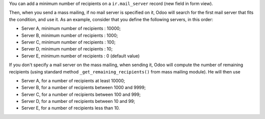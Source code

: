 You can add a minimum number of recipients on a ``ir.mail_server`` record (new field
in form view).

Then, when you send a mass mailing, if no mail server is specified on it,
Odoo will search for the first mail server that fits the condition, and use it.
As an example, consider that you define the following servers, in this order:

* Server A, minimum number of recipients : 10000;
* Server B, minimum number of recipients : 1000;
* Server C, minimum number of recipients : 100;
* Server D, minimum number of recipients : 10;
* Server E, minimum number of recipients : 0 (default value)

If you don't specify a mail server on the mass mailing, when sending it,
Odoo will compute the number of remaining recipients (using standard method
``_get_remaining_recipients()`` from mass mailing module). He will then use

* Server A, for a number of recipients at least 10000;
* Server B, for a number of recipients between 1000 and 9999;
* Server C, for a number of recipients between 100 and 999;
* Server D, for a number of recipients between 10 and 99;
* Server E, for a number of recipients less than 10.
